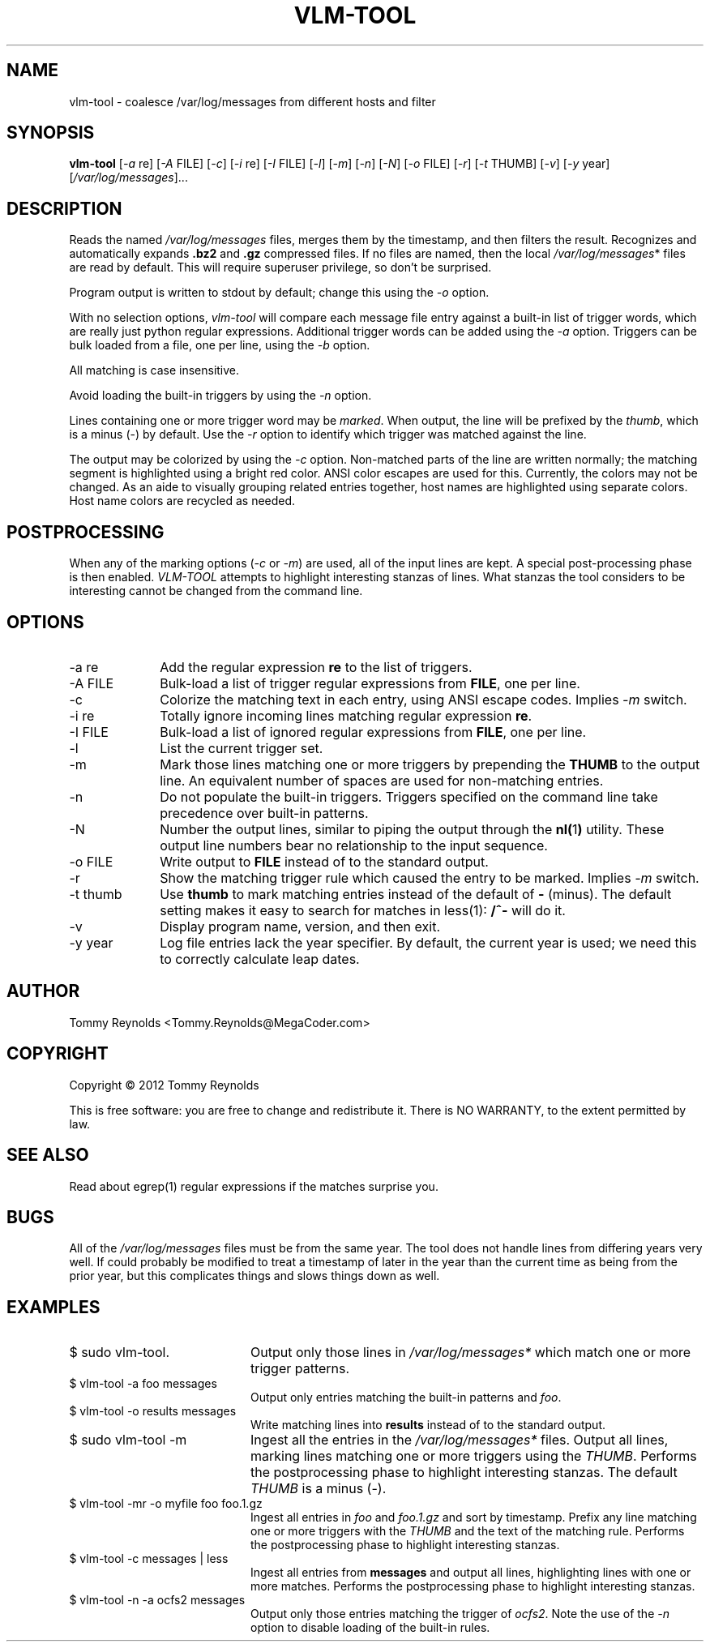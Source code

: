 .TH VLM-TOOL "1" "February 2012" "Tommy.Reynolds@MegaCoder.com" "User Commands"
.SH NAME
vlm-tool \- coalesce /var/log/messages from different hosts and filter
.SH SYNOPSIS
.B vlm-tool
[\fI-a\fR re]
[\fI-A\fR FILE]
[\fI-c\fR]
[\fI-i\fR re]
[\fI-I\fR FILE]
[\fI-l\fR]
[\fI-m\fR]
[\fI-n\fR]
[\fI-N\fR]
[\fI-o\fR FILE]
[\fI-r\fR]
[\fI-t\fR THUMB]
[\fI-v\fR]
[\fI-y\fR year]
[\fI/var/log/messages\fR]...
.SH DESCRIPTION
.PP
Reads the named
\fI/var/log/messages\fR
files, merges them by the timestamp, and then filters the result.
Recognizes and automatically expands \fB.bz2\fR and \fB.gz\fR compressed files.
If no files are named, then the local
\fI/var/log/messages\fR*
files are read by default.
This will require superuser privilege, so don't be surprised.
.PP
Program output is written to stdout by default; change this using the \fI-o\fR option.
.PP
With no selection options, \fIvlm-tool\fR will compare each message file entry
against a built-in list of trigger words, which are really just python regular expressions.
Additional trigger words can be added using the \fI-a\fR option.
Triggers can be bulk loaded from a file, one per line, using the \fI-b\fR option.
.PP
All matching is case insensitive.
.PP
Avoid loading the built-in triggers by using the \fI-n\fR option.
.PP
Lines containing one or more trigger word may be \fImarked\fR.
When output, the line will be prefixed by the \fIthumb\fR, which is a minus (-) by default.
Use the \fI-r\fR option to identify which trigger was matched against the line.
.PP
The output may be colorized by using the \fI-c\fR option.
Non-matched parts of the line are written normally;
the matching segment is highlighted using a bright red color.
ANSI color escapes are used for this.
Currently, the colors may not be changed.
As an aide to visually grouping related entries together, host names are
highlighted using separate colors.
Host name colors are recycled as needed.
.SH POSTPROCESSING
.PP
When any of the marking options (\fI-c\fR or \fI-m\fR) are used, all of the
input lines are kept.
A special post-processing phase is then enabled.
\fIVLM-TOOL\fR attempts to highlight interesting stanzas of lines.
What stanzas the tool considers to be interesting cannot be changed from the
command line.
.SH OPTIONS
.IP "-a re" 10em
Add the regular expression \fBre\fR to the list of triggers.
.IP "-A FILE" 10em
Bulk-load a list of trigger regular expressions from \fBFILE\fR, one per line.
.IP "-c" 10em
Colorize the matching text in each entry, using ANSI escape codes.
Implies \fI-m\fP switch.
.IP "-i re" 10em
Totally ignore incoming lines matching regular expression \fBre\fR.
.IP "-I FILE" 10em
Bulk-load a list of ignored regular expressions from \fBFILE\fR, one per line.
.IP "-l" 10em
List the current trigger set.
.IP "-m" 10em
Mark those lines matching one or more triggers by prepending the \fBTHUMB\fR
to the output line.
An equivalent number of spaces are used for non-matching entries.
.IP "-n" 10em
Do not populate the built-in triggers.
Triggers specified on the command line take precedence over built-in patterns.
.IP "-N" 10em
Number the output lines, similar to piping the output through the
.BR nl( 1 )
utility.
These output line numbers bear no relationship to the input sequence.
.IP "-o FILE" 10em
Write output to \fBFILE\fR instead of to the standard output.
.IP "-r" 10em
Show the matching trigger rule which caused the entry to be marked.
Implies \fI-m\fP switch.
.IP "-t thumb" 10em
Use \fBthumb\fP to mark matching entries instead of the default of \fB-\fP (minus).
The default setting makes it easy to search for matches in less(1):
\fB/^-\fP will do it.
.IP "-v" 10em
Display program name, version, and then exit.
.IP "-y year" 10em
Log file entries lack the year specifier.
By default, the current year is used; we need this to correctly calculate leap dates.
.SH AUTHOR
Tommy Reynolds <Tommy.Reynolds@MegaCoder.com>
.SH COPYRIGHT
Copyright \(co 2012 Tommy Reynolds
.PP
This is free software: you are free to change and redistribute it.
There is NO WARRANTY, to the extent permitted by law.
.SH "SEE ALSO"
Read about egrep(1) regular expressions if the matches surprise you.
.SH BUGS
.PP
All of the \fI/var/log/messages\fR files must be from the same year.
The tool does not handle lines from differing years very well.
If could probably be modified to treat a timestamp of later in the year than
the current time as being from the prior year, but this complicates things and
slows things down as well.
.SH EXAMPLES
.IP "\f(CR$ sudo vlm-tool\fP." 20m
Output only those lines in \fI/var/log/messages*\fP which match one or
more trigger patterns.
.IP "\f(CR$ vlm-tool -a foo messages\fP" 20m
Output only entries matching the built-in patterns and \fIfoo\fP.
.IP "\f(CR$ vlm-tool -o results messages\fP" 20m
Write matching lines into \fBresults\fP instead of to the standard output.
.IP "\f(CR$ sudo vlm-tool -m\fP" 20m
Ingest all the entries in the \fI/var/log/messages*\fP files.
Output all lines, marking lines matching one or more triggers using the
\fITHUMB\fP.
Performs the postprocessing phase to highlight interesting stanzas.
The default \fITHUMB\fP is a minus (-).
.IP "\f(CR$ vlm-tool -mr -o myfile foo foo.1.gz\fP" 20m
Ingest all entries in \fIfoo\fP and \fIfoo.1.gz\fP and sort by timestamp.
Prefix any line matching one or more triggers with the \fITHUMB\fP and the
text of the matching rule.
Performs the postprocessing phase to highlight interesting stanzas.
.IP "\f(CR$ vlm-tool -c messages | less\fP" 20m
Ingest all entries from \fBmessages\fP and output all lines,
highlighting lines with one or more matches.
Performs the postprocessing phase to highlight interesting stanzas.
.IP "\f(CR$ vlm-tool -n -a ocfs2 messages\fP" 20m
Output only those entries matching the trigger of \fIocfs2\fP.
Note the use of the \fI-n\fP option to disable loading of the built-in rules.
